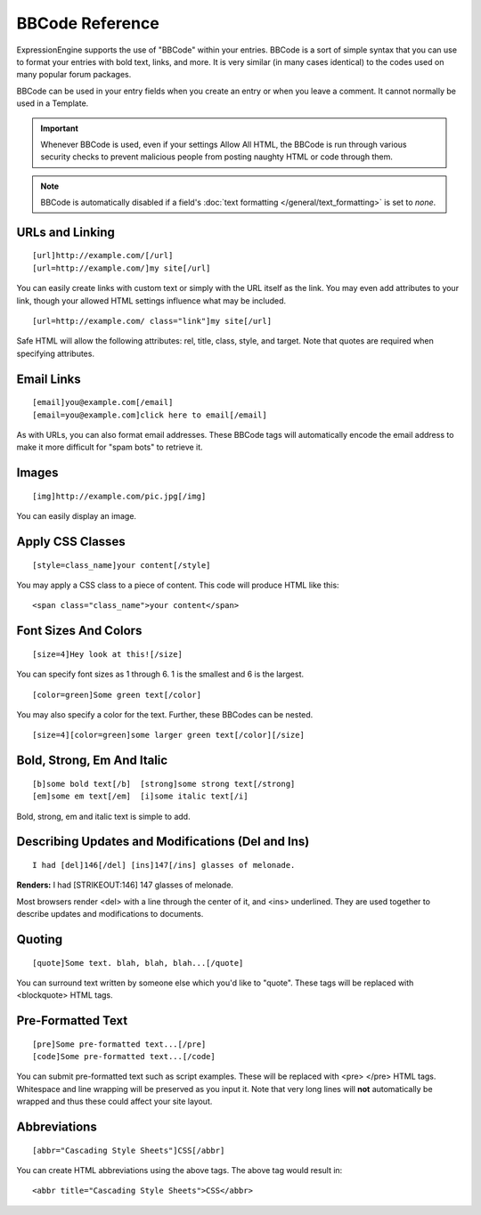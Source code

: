 BBCode Reference
================

ExpressionEngine supports the use of "BBCode" within your entries.
BBCode is a sort of simple syntax that you can use to format your
entries with bold text, links, and more. It is very similar (in many
cases identical) to the codes used on many popular forum packages.

BBCode can be used in your entry fields when you create an entry or when
you leave a comment. It cannot normally be used in a Template.

.. important:: Whenever BBCode is used, even if your settings Allow
  All HTML, the BBCode is run through various security checks to
  prevent malicious people from posting naughty HTML or code through
  them.

.. note:: BBCode is automatically disabled if a field's :doc:`text formatting </general/text_formatting>` is set to `none`.

URLs and Linking
----------------

::

  [url]http://example.com/[/url]
  [url=http://example.com/]my site[/url]

You can easily create links with custom text or simply with the URL
itself as the link.  You may even add attributes to your link, though
your allowed HTML settings influence what may be included.

::

  [url=http://example.com/ class="link"]my site[/url]

Safe HTML will allow the following attributes: rel, title, class, style,
and target.  Note that quotes are required when specifying attributes.

Email Links
-----------

::

  [email]you@example.com[/email]
  [email=you@example.com]click here to email[/email]

As with URLs, you can also format email addresses. These BBCode tags
will automatically encode the email address to make it more difficult
for "spam bots" to retrieve it.

Images
------

::

  [img]http://example.com/pic.jpg[/img]

You can easily display an image.

Apply CSS Classes
-----------------

::

  [style=class_name]your content[/style]

You may apply a CSS class to a piece of content. This code will produce
HTML like this:

::

  <span class="class_name">your content</span>

Font Sizes And Colors
---------------------

::

  [size=4]Hey look at this![/size]

You can specify font sizes as 1 through 6. 1 is the smallest and 6 is
the largest.

::

  [color=green]Some green text[/color]

You may also specify a color for the text. Further, these BBCodes can be
nested.

::

  [size=4][color=green]some larger green text[/color][/size]

Bold, Strong, Em And Italic
---------------------------

::

  [b]some bold text[/b]  [strong]some strong text[/strong]
  [em]some em text[/em]  [i]some italic text[/i]

Bold, strong, em and italic text is simple to add.

Describing Updates and Modifications (Del and Ins)
--------------------------------------------------

::

  I had [del]146[/del] [ins]147[/ins] glasses of melonade.

**Renders:** I had [STRIKEOUT:146] 147 glasses of melonade.

Most browsers render <del> with a line through the center of it, and
<ins> underlined. They are used together to describe updates and
modifications to documents.

Quoting
-------

::

  [quote]Some text. blah, blah, blah...[/quote]

You can surround text written by someone else which you'd like to
"quote". These tags will be replaced with <blockquote> HTML tags.

Pre-Formatted Text
------------------

::

  [pre]Some pre-formatted text...[/pre]
  [code]Some pre-formatted text...[/code]

You can submit pre-formatted text such as script examples. These will be
replaced with <pre> </pre> HTML tags. Whitespace and line wrapping will
be preserved as you input it. Note that very long lines will **not**
automatically be wrapped and thus these could affect your site layout.

Abbreviations
-------------

::

  [abbr="Cascading Style Sheets"]CSS[/abbr]

You can create HTML abbreviations using the above tags. The above tag
would result in::

  <abbr title="Cascading Style Sheets">CSS</abbr>
